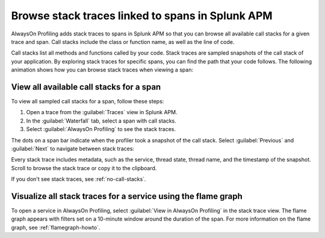 .. _spans-stack-traces:

****************************************************************
Browse stack traces linked to spans in Splunk APM
****************************************************************

.. meta:: 
   :description: AlwaysOn Profiling adds stack traces to spans in Splunk APM so that you can browse all available call stacks for a given trace and span. Call stacks include the class or function name, as well as the line of code.

AlwaysOn Profiling adds stack traces to spans in Splunk APM so that you can browse all available call stacks for a given trace and span. Call stacks include the class or function name, as well as the line of code.

Call stacks list all methods and functions called by your code. Stack traces are sampled snapshots of the call stack of your application. By exploring stack traces for specific spans, you can find the path that your code follows. The following animation shows how you can browse stack traces when viewing a span:

..  image:: /_images/apm/profiling/browse-stack-traces-overview.gif
    :alt: Browsing stack traces for a span in Splunk APM.

.. _browse-call-stacks-span:

View all available call stacks for a span
===================================================

To view all sampled call stacks for a span, follow these steps:

1. Open a trace from the :guilabel:`Traces` view in Splunk APM.

2. In the :guilabel:`Waterfall` tab, select a span with call stacks.

3. Select :guilabel:`AlwaysOn Profiling` to see the stack traces.

The dots on a span bar indicate when the profiler took a snapshot of the call stack. Select :guilabel:`Previous` and :guilabel:`Next` to navigate between stack traces:

..  image:: /_images/apm/profiling/switch-stack-traces.gif
    :alt: Navigating between stack traces in Splunk APM.

Every stack trace includes metadata, such as the service, thread state, thread name, and the timestamp of the snapshot. Scroll to browse the stack trace or copy it to the clipboard.

If you don't see stack traces, see :ref:`no-call-stacks`.

.. _visualize-stack-trace-flamegraph:

Visualize all stack traces for a service using the flame graph
===============================================================

To open a service in AlwaysOn Profiling, select :guilabel:`View in AlwaysOn Profiling` in the stack trace view. The flame graph appears with filters set on a 10-minute window around the duration of the span. For more information on the flame graph, see :ref:`flamegraph-howto`.

